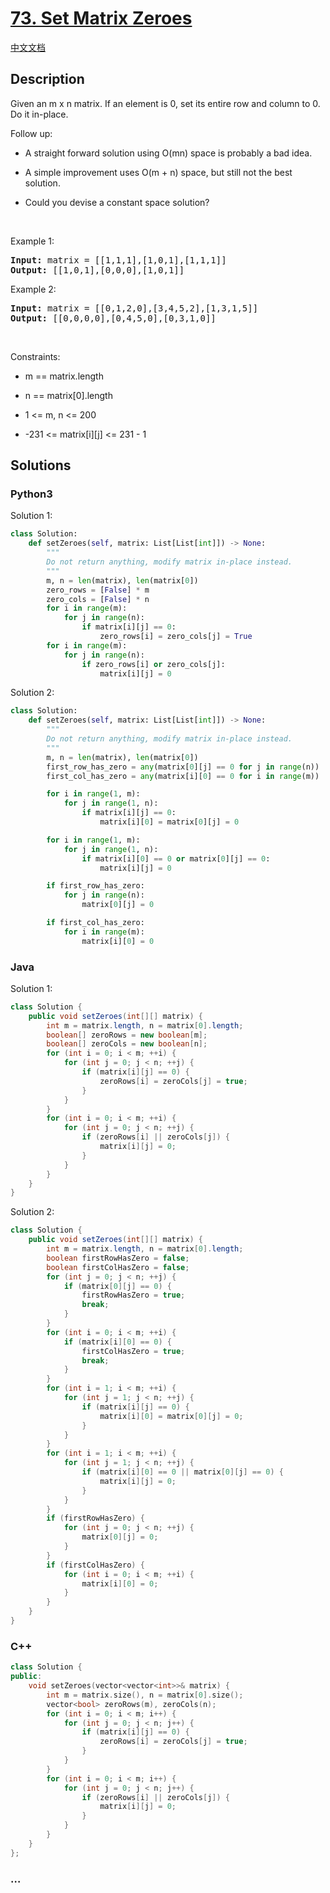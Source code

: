 * [[https://leetcode.com/problems/set-matrix-zeroes][73. Set Matrix
Zeroes]]
  :PROPERTIES:
  :CUSTOM_ID: set-matrix-zeroes
  :END:
[[./solution/0000-0099/0073.Set Matrix Zeroes/README.org][中文文档]]

** Description
   :PROPERTIES:
   :CUSTOM_ID: description
   :END:

#+begin_html
  <p>
#+end_html

Given an m x n matrix. If an element is 0, set its entire row and column
to 0. Do it in-place.

#+begin_html
  </p>
#+end_html

#+begin_html
  <p>
#+end_html

Follow up:

#+begin_html
  </p>
#+end_html

#+begin_html
  <ul>
#+end_html

#+begin_html
  <li>
#+end_html

A straight forward solution using O(mn) space is probably a bad idea.

#+begin_html
  </li>
#+end_html

#+begin_html
  <li>
#+end_html

A simple improvement uses O(m + n) space, but still not the best
solution.

#+begin_html
  </li>
#+end_html

#+begin_html
  <li>
#+end_html

Could you devise a constant space solution?

#+begin_html
  </li>
#+end_html

#+begin_html
  </ul>
#+end_html

#+begin_html
  <p>
#+end_html

 

#+begin_html
  </p>
#+end_html

#+begin_html
  <p>
#+end_html

Example 1:

#+begin_html
  </p>
#+end_html

#+begin_html
  <pre>
  <strong>Input:</strong> matrix = [[1,1,1],[1,0,1],[1,1,1]]
  <strong>Output:</strong> [[1,0,1],[0,0,0],[1,0,1]]
  </pre>
#+end_html

#+begin_html
  <p>
#+end_html

Example 2:

#+begin_html
  </p>
#+end_html

#+begin_html
  <pre>
  <strong>Input:</strong> matrix = [[0,1,2,0],[3,4,5,2],[1,3,1,5]]
  <strong>Output:</strong> [[0,0,0,0],[0,4,5,0],[0,3,1,0]]
  </pre>
#+end_html

#+begin_html
  <p>
#+end_html

 

#+begin_html
  </p>
#+end_html

#+begin_html
  <p>
#+end_html

Constraints:

#+begin_html
  </p>
#+end_html

#+begin_html
  <ul>
#+end_html

#+begin_html
  <li>
#+end_html

m == matrix.length

#+begin_html
  </li>
#+end_html

#+begin_html
  <li>
#+end_html

n == matrix[0].length

#+begin_html
  </li>
#+end_html

#+begin_html
  <li>
#+end_html

1 <= m, n <= 200

#+begin_html
  </li>
#+end_html

#+begin_html
  <li>
#+end_html

-231 <= matrix[i][j] <= 231 - 1

#+begin_html
  </li>
#+end_html

#+begin_html
  </ul>
#+end_html

** Solutions
   :PROPERTIES:
   :CUSTOM_ID: solutions
   :END:

#+begin_html
  <!-- tabs:start -->
#+end_html

*** *Python3*
    :PROPERTIES:
    :CUSTOM_ID: python3
    :END:
Solution 1:

#+begin_src python
  class Solution:
      def setZeroes(self, matrix: List[List[int]]) -> None:
          """
          Do not return anything, modify matrix in-place instead.
          """
          m, n = len(matrix), len(matrix[0])
          zero_rows = [False] * m
          zero_cols = [False] * n
          for i in range(m):
              for j in range(n):
                  if matrix[i][j] == 0:
                      zero_rows[i] = zero_cols[j] = True
          for i in range(m):
              for j in range(n):
                  if zero_rows[i] or zero_cols[j]:
                      matrix[i][j] = 0
#+end_src

Solution 2:

#+begin_src python
  class Solution:
      def setZeroes(self, matrix: List[List[int]]) -> None:
          """
          Do not return anything, modify matrix in-place instead.
          """
          m, n = len(matrix), len(matrix[0])
          first_row_has_zero = any(matrix[0][j] == 0 for j in range(n))
          first_col_has_zero = any(matrix[i][0] == 0 for i in range(m))

          for i in range(1, m):
              for j in range(1, n):
                  if matrix[i][j] == 0:
                      matrix[i][0] = matrix[0][j] = 0

          for i in range(1, m):
              for j in range(1, n):
                  if matrix[i][0] == 0 or matrix[0][j] == 0:
                      matrix[i][j] = 0

          if first_row_has_zero:
              for j in range(n):
                  matrix[0][j] = 0

          if first_col_has_zero:
              for i in range(m):
                  matrix[i][0] = 0
#+end_src

*** *Java*
    :PROPERTIES:
    :CUSTOM_ID: java
    :END:
Solution 1:

#+begin_src java
  class Solution {
      public void setZeroes(int[][] matrix) {
          int m = matrix.length, n = matrix[0].length;
          boolean[] zeroRows = new boolean[m];
          boolean[] zeroCols = new boolean[n];
          for (int i = 0; i < m; ++i) {
              for (int j = 0; j < n; ++j) {
                  if (matrix[i][j] == 0) {
                      zeroRows[i] = zeroCols[j] = true;
                  }
              }
          }
          for (int i = 0; i < m; ++i) {
              for (int j = 0; j < n; ++j) {
                  if (zeroRows[i] || zeroCols[j]) {
                      matrix[i][j] = 0;
                  }
              }
          }
      }
  }
#+end_src

Solution 2:

#+begin_src java
  class Solution {
      public void setZeroes(int[][] matrix) {
          int m = matrix.length, n = matrix[0].length;
          boolean firstRowHasZero = false;
          boolean firstColHasZero = false;
          for (int j = 0; j < n; ++j) {
              if (matrix[0][j] == 0) {
                  firstRowHasZero = true;
                  break;
              }
          }
          for (int i = 0; i < m; ++i) {
              if (matrix[i][0] == 0) {
                  firstColHasZero = true;
                  break;
              }
          }
          for (int i = 1; i < m; ++i) {
              for (int j = 1; j < n; ++j) {
                  if (matrix[i][j] == 0) {
                      matrix[i][0] = matrix[0][j] = 0;
                  }
              }
          }
          for (int i = 1; i < m; ++i) {
              for (int j = 1; j < n; ++j) {
                  if (matrix[i][0] == 0 || matrix[0][j] == 0) {
                      matrix[i][j] = 0;
                  }
              }
          }
          if (firstRowHasZero) {
              for (int j = 0; j < n; ++j) {
                  matrix[0][j] = 0;
              }
          }
          if (firstColHasZero) {
              for (int i = 0; i < m; ++i) {
                  matrix[i][0] = 0;
              }
          }
      }
  }
#+end_src

*** *C++*
    :PROPERTIES:
    :CUSTOM_ID: c
    :END:
#+begin_src cpp
  class Solution {
  public:
      void setZeroes(vector<vector<int>>& matrix) {
          int m = matrix.size(), n = matrix[0].size();
          vector<bool> zeroRows(m), zeroCols(n);
          for (int i = 0; i < m; i++) {
              for (int j = 0; j < n; j++) {
                  if (matrix[i][j] == 0) {
                      zeroRows[i] = zeroCols[j] = true;
                  }
              }
          }
          for (int i = 0; i < m; i++) {
              for (int j = 0; j < n; j++) {
                  if (zeroRows[i] || zeroCols[j]) {
                      matrix[i][j] = 0;
                  }
              }
          }
      }
  };
#+end_src

*** *...*
    :PROPERTIES:
    :CUSTOM_ID: section
    :END:
#+begin_example
#+end_example

#+begin_html
  <!-- tabs:end -->
#+end_html
